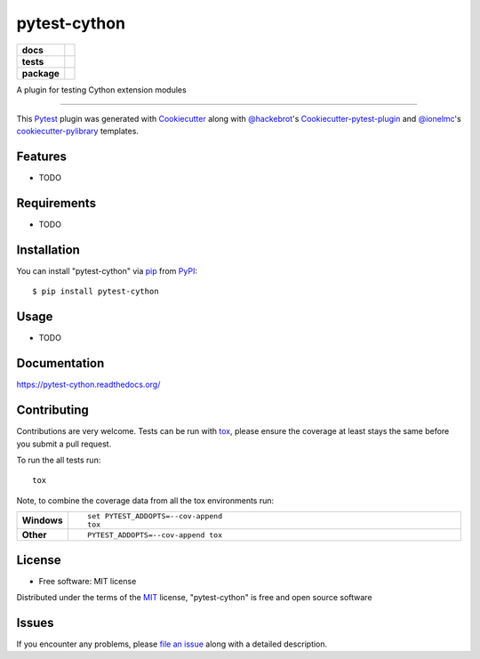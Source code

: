pytest-cython
=============

.. start-badges

.. list-table::
    :stub-columns: 1

    * - docs
      - |docs|
    * - tests
      - | |travis| |appveyor| |requires|
        | |coveralls|
    * - package
      - |version| |downloads| |wheel| |supported-versions| |supported-implementations|

.. |docs| image:: https://readthedocs.org/projects/pytest-cython/badge/?style=flat
    :target: https://readthedocs.org/projects/pytest-cython
    :alt: Documentation Status

.. |travis| image:: https://travis-ci.org/lgpage/pytest-cython.svg?branch=master
    :alt: Travis-CI Build Status
    :target: https://travis-ci.org/lgpage/pytest-cython

.. |appveyor| image:: https://ci.appveyor.com/api/projects/status/github/lgpage/pytest-cython?branch=master&svg=true
    :alt: AppVeyor Build Status
    :target: https://ci.appveyor.com/project/lgpage/pytest-cython

.. |requires| image:: https://requires.io/github/lgpage/pytest-cython/requirements.svg?branch=master
    :alt: Requirements Status
    :target: https://requires.io/github/lgpage/pytest-cython/requirements/?branch=master

.. |coveralls| image:: https://coveralls.io/repos/lgpage/pytest-cython/badge.svg?branch=master&service=github
    :alt: Coverage Status
    :target: https://coveralls.io/r/lgpage/pytest-cython

.. |version| image:: https://img.shields.io/pypi/v/pytest-cython.svg?style=flat
    :alt: PyPI Package latest release
    :target: https://pypi.python.org/pypi/pytest-cython

.. |downloads| image:: https://img.shields.io/pypi/dm/pytest-cython.svg?style=flat
    :alt: PyPI Package monthly downloads
    :target: https://pypi.python.org/pypi/pytest-cython

.. |wheel| image:: https://img.shields.io/pypi/wheel/pytest-cython.svg?style=flat
    :alt: PyPI Wheel
    :target: https://pypi.python.org/pypi/pytest-cython

.. |supported-versions| image:: https://img.shields.io/pypi/pyversions/pytest-cython.svg?style=flat
    :alt: Supported versions
    :target: https://pypi.python.org/pypi/pytest-cython

.. |supported-implementations| image:: https://img.shields.io/pypi/implementation/pytest-cython.svg?style=flat
    :alt: Supported implementations
    :target: https://pypi.python.org/pypi/pytest-cython

.. end-badges

A plugin for testing Cython extension modules

----

This `Pytest`_ plugin was generated with `Cookiecutter`_ along with
`@hackebrot`_'s `Cookiecutter-pytest-plugin`_ and `@ionelmc`_'s
`cookiecutter-pylibrary`_ templates.


Features
--------

* TODO


Requirements
------------

* TODO


Installation
------------

You can install "pytest-cython" via `pip`_ from `PyPI`_::

    $ pip install pytest-cython


Usage
-----

* TODO


Documentation
-------------

https://pytest-cython.readthedocs.org/


Contributing
------------
Contributions are very welcome. Tests can be run with `tox`_, please ensure
the coverage at least stays the same before you submit a pull request.

To run the all tests run::

    tox

Note, to combine the coverage data from all the tox environments run:

.. list-table::
    :widths: 10 90
    :stub-columns: 1

    - - Windows
      - ::

            set PYTEST_ADDOPTS=--cov-append
            tox

    - - Other
      - ::

            PYTEST_ADDOPTS=--cov-append tox


License
-------

* Free software: MIT license

Distributed under the terms of the `MIT`_ license, "pytest-cython" is free and
open source software


Issues
------

If you encounter any problems, please `file an issue`_ along with a detailed
description.


.. _`Cookiecutter`: https://github.com/audreyr/cookiecutter
.. _`@hackebrot`: https://github.com/hackebrot
.. _`@ionelmc`: https://github.com/ionelmc
.. _`MIT`: http://opensource.org/licenses/MIT
.. _`BSD-3`: http://opensource.org/licenses/BSD-3-Clause
.. _`GNU GPL v3.0`: http://www.gnu.org/licenses/gpl-3.0.txt
.. _`Apache Software License 2.0`: http://www.apache.org/licenses/LICENSE-2.0
.. _`cookiecutter-pytest-plugin`: https://github.com/pytest-dev/cookiecutter-pytest-plugin
.. _`cookiecutter-pylibrary`: https://github.com/ionelmc/cookiecutter-pylibrary
.. _`file an issue`: https://github.com/lgpage/pytest-cython/issues
.. _`pytest`: https://github.com/pytest-dev/pytest
.. _`tox`: https://tox.readthedocs.org/en/latest/
.. _`pip`: https://pypi.python.org/pypi/pip/
.. _`PyPI`: https://pypi.python.org/pypi
